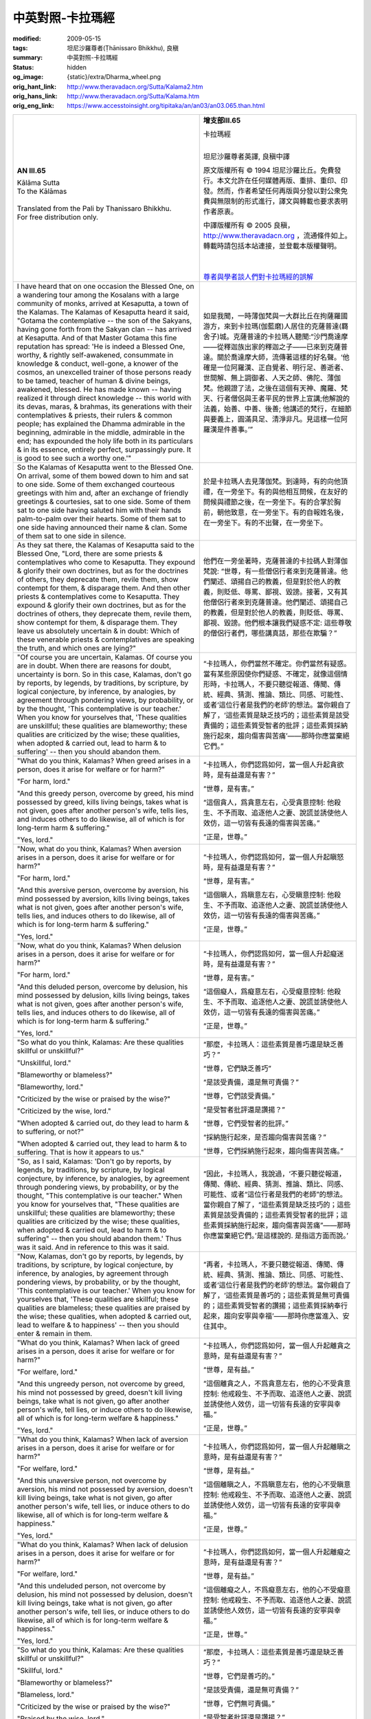 中英對照-卡拉瑪經
=================

:modified: 2009-05-15
:tags: 坦尼沙羅尊者(Ṭhānissaro Bhikkhu), 良稹
:summary: 中英對照-卡拉瑪經
:status: hidden
:og_image: {static}/extra/Dharma_wheel.png
:orig_hant_link: http://www.theravadacn.org/Sutta/Kalama2.htm
:orig_hans_link: http://www.theravadacn.org/Sutta/Kalama.htm
:orig_eng_link: https://www.accesstoinsight.org/tipitaka/an/an03/an03.065.than.html


.. role:: small
   :class: is-size-7

.. role:: fake-title
   :class: is-size-2 has-text-weight-bold

.. role:: fake-title-2
   :class: is-size-3


.. list-table::
   :class: table is-bordered is-striped is-narrow stack-th-td-on-mobile
   :widths: auto

   * - .. container:: has-text-centered

          **AN III.65**

          | :fake-title:`Kālāma Sutta`
          | :fake-title-2:`To the Kālāmas`
          |

          | Translated from the Pali by Thanissaro Bhikkhu.
          | For free distribution only.
          |

     - .. container:: has-text-centered

          **增支部III.65**

          | :fake-title:`卡拉瑪經`
          |

          坦尼沙羅尊者英譯, 良稹中譯

          原文版權所有 © 1994 坦尼沙羅比丘。免費發行。本文允許在任何媒體再版、重排、重印、印發。然而，作者希望任何再版與分發以對公衆免費與無限制的形式進行，譯文與轉載也要求表明作者原衷。

          中譯版權所有 © 2005 良稹，http://www.theravadacn.org ，流通條件如上。轉載時請包括本站連接，並登載本版權聲明。

          |
          |
          | `尊者與學者談人們對卡拉瑪經的誤解`_

   * - I have heard that on one occasion the Blessed One, on a wandering tour among the Kosalans with a large community of monks, arrived at Kesaputta, a town of the Kalamas. The Kalamas of Kesaputta heard it said, "Gotama the contemplative -- the son of the Sakyans, having gone forth from the Sakyan clan -- has arrived at Kesaputta. And of that Master Gotama this fine reputation has spread: 'He is indeed a Blessed One, worthy, & rightly self-awakened, consummate in knowledge & conduct, well-gone, a knower of the cosmos, an unexcelled trainer of those persons ready to be tamed, teacher of human & divine beings, awakened, blessed. He has made known -- having realized it through direct knowledge -- this world with its devas, maras, & brahmas, its generations with their contemplatives & priests, their rulers & common people; has explained the Dhamma admirable in the beginning, admirable in the middle, admirable in the end; has expounded the holy life both in its particulars & in its essence, entirely perfect, surpassingly pure. It is good to see such a worthy one.'"

     - 如是我聞，一時薄伽梵與一大群比丘在拘薩羅國游方，來到卡拉瑪(伽藍磨)人居住的克薩普達(羇舍子)城。克薩普達的卡拉瑪人聽聞:“沙門喬達摩——從釋迦族出家的釋迦之子——已來到克薩普達。關於喬達摩大師，流傳著這樣的好名聲。‘他確是一位阿羅漢、正自覺者、明行足、善逝者、世間解、無上調御者、人天之師、佛陀、薄伽梵。他親證了法，之後在這個有天神、魔羅、梵天、行者僧侶與王者平民的世界上宣講;他解說的法義，始善、中善、後善; 他講述的梵行，在細節與要義上，圓滿具足、清淨非凡。見這樣一位阿羅漢是件善事。’”

   * - So the Kalamas of Kesaputta went to the Blessed One. On arrival, some of them bowed down to him and sat to one side. Some of them exchanged courteous greetings with him and, after an exchange of friendly greetings & courtesies, sat to one side. Some of them sat to one side having saluted him with their hands palm-to-palm over their hearts. Some of them sat to one side having announced their name & clan. Some of them sat to one side in silence.

     - 於是卡拉瑪人去見薄伽梵。到達時，有的向他頂禮，在一旁坐下。有的與他相互問候，在友好的問候與禮節之後，在一旁坐下。有的合掌於胸前，朝他致意，在一旁坐下。有的自報姓名後，在一旁坐下。有的不出聲，在一旁坐下。

   * - As they sat there, the Kalamas of Kesaputta said to the Blessed One, "Lord, there are some priests & contemplatives who come to Kesaputta. They expound & glorify their own doctrines, but as for the doctrines of others, they deprecate them, revile them, show contempt for them, & disparage them. And then other priests & contemplatives come to Kesaputta. They expound & glorify their own doctrines, but as for the doctrines of others, they deprecate them, revile them, show contempt for them, & disparage them. They leave us absolutely uncertain & in doubt: Which of these venerable priests & contemplatives are speaking the truth, and which ones are lying?"

     - 他們在一旁坐著時，克薩普達的卡拉碼人對薄伽梵說: “世尊，有一些僧侶行者來到克薩普達。他們闡述、頌揚自己的教義，但是對於他人的教義，則貶低、辱罵、鄙視、毀謗。接著，又有其他僧侶行者來到克薩普達。他們闡述、頌揚自己的教義，但是對於他人的教義，則貶低、辱罵、鄙視、毀謗。他們根本讓我們疑惑不定: 這些尊敬的僧侶行者們，哪些講真話，那些在欺騙？”

   * - "Of course you are uncertain, Kalamas. Of course you are in doubt. When there are reasons for doubt, uncertainty is born. So in this case, Kalamas, don't go by reports, by legends, by traditions, by scripture, by logical conjecture, by inference, by analogies, by agreement through pondering views, by probability, or by the thought, 'This contemplative is our teacher.' When you know for yourselves that, 'These qualities are unskillful; these qualities are blameworthy; these qualities are criticized by the wise; these qualities, when adopted & carried out, lead to harm & to suffering' -- then you should abandon them.

     - “卡拉瑪人，你們當然不確定。你們當然有疑惑。當有某些原因使你們疑惑、不確定，就像這個情形時，卡拉瑪人，不要只聽從報道、傳聞、傳統、經典、猜測、推論、類比、同感、可能性、或者‘這位行者是我們的老師’的想法。當你親自了解了，‘這些素質是缺乏技巧的；這些素質是該受責備的；這些素質受智者的批評；這些素質採納施行起來，趨向傷害與苦痛’——那時你應當棄絕它們。”

   * - "What do you think, Kalamas? When greed arises in a person, does it arise for welfare or for harm?"

       "For harm, lord."

       "And this greedy person, overcome by greed, his mind possessed by greed, kills living beings, takes what is not given, goes after another person's wife, tells lies, and induces others to do likewise, all of which is for long-term harm & suffering."

       "Yes, lord."

     - “卡拉瑪人，你們認爲如何，當一個人升起貪欲時，是有益還是有害？”

       “世尊，是有害。”

       “這個貪人，爲貪意左右，心受貪意控制: 他殺生、不予而取、追逐他人之妻、說謊並誘使他人效仿，這一切皆有長遠的傷害與苦痛。”

       “正是，世尊。”

   * - "Now, what do you think, Kalamas? When aversion arises in a person, does it arise for welfare or for harm?"

       "For harm, lord."

       "And this aversive person, overcome by aversion, his mind possessed by aversion, kills living beings, takes what is not given, goes after another person's wife, tells lies, and induces others to do likewise, all of which is for long-term harm & suffering."

       "Yes, lord."

     - “卡拉瑪人，你們認爲如何，當一個人升起瞋怒時，是有益還是有害？”

       “世尊，是有害。”

       “這個瞋人，爲瞋意左右，心受瞋意控制: 他殺生、不予而取、追逐他人之妻、說謊並誘使他人效仿，這一切皆有長遠的傷害與苦痛。”

       “正是，世尊。”

   * - "Now, what do you think, Kalamas? When delusion arises in a person, does it arise for welfare or for harm?"

       "For harm, lord."

       "And this deluded person, overcome by delusion, his mind possessed by delusion, kills living beings, takes what is not given, goes after another person's wife, tells lies, and induces others to do likewise, all of which is for long-term harm & suffering."

       "Yes, lord."

     - “卡拉瑪人，你們認爲如何，當一個人升起癡迷時，是有益還是有害？”

       “世尊，是有害。”

       “這個癡人，爲癡意左右，心受癡意控制: 他殺生、不予而取、追逐他人之妻、說謊並誘使他人效仿，這一切皆有長遠的傷害與苦痛。”

       “正是，世尊。”

   * - "So what do you think, Kalamas: Are these qualities skillful or unskillful?"

       "Unskillful, lord."

       "Blameworthy or blameless?"

       "Blameworthy, lord."

       "Criticized by the wise or praised by the wise?"

       "Criticized by the wise, lord."

       "When adopted & carried out, do they lead to harm & to suffering, or not?"

       "When adopted & carried out, they lead to harm & to suffering. That is how it appears to us."

     - “那麼，卡拉瑪人：這些素質是善巧還是缺乏善巧？”

       “世尊，它們缺乏善巧”

       “是該受責備，還是無可責備？”

       “世尊，它們該受責備。”

       “是受智者批評還是讚揚？”

       “世尊，它們受智者的批評。”

       “採納施行起來，是否趨向傷害與苦痛？”

       “世尊，它們採納施行起來，趨向傷害與苦痛。”

   * - "So, as I said, Kalamas: 'Don't go by reports, by legends, by traditions, by scripture, by logical conjecture, by inference, by analogies, by agreement through pondering views, by probability, or by the thought, "This contemplative is our teacher." When you know for yourselves that, "These qualities are unskillful; these qualities are blameworthy; these qualities are criticized by the wise; these qualities, when adopted & carried out, lead to harm & to suffering" -- then you should abandon them.' Thus was it said. And in reference to this was it said.

     - “因此，卡拉瑪人，我說過，‘不要只聽從報道，傳聞、傳統、經典、猜測、推論、類比、同感、可能性、或者“這位行者是我們的老師”的想法。當你親自了解了，“這些素質是缺乏技巧的；這些素質是該受責備的；這些素質受智者的批評；這些素質採納施行起來，趨向傷害與苦痛”——那時你應當棄絕它們。’是這樣說的. 是指這方面而說。’

   * - "Now, Kalamas, don't go by reports, by legends, by traditions, by scripture, by logical conjecture, by inference, by analogies, by agreement through pondering views, by probability, or by the thought, 'This contemplative is our teacher.' When you know for yourselves that, 'These qualities are skillful; these qualities are blameless; these qualities are praised by the wise; these qualities, when adopted & carried out, lead to welfare & to happiness' -- then you should enter & remain in them.

     - “再者，卡拉瑪人，不要只聽從報道、傳聞、傳統、經典、猜測、推論、類比、同感、可能性、或者‘這位行者是我們的老師’的想法。當你親自了解了，‘這些素質是善巧的；這些素質是無可責備的；這些素質受智者的讚揚；這些素質採納奉行起來，趨向安寧與幸福’——那時你應當進入、安住其中。

   * - "What do you think, Kalamas? When lack of greed arises in a person, does it arise for welfare or for harm?"

       "For welfare, lord."

       "And this ungreedy person, not overcome by greed, his mind not possessed by greed, doesn't kill living beings, take what is not given, go after another person's wife, tell lies, or induce others to do likewise, all of which is for long-term welfare & happiness."

       "Yes, lord."

     - “卡拉瑪人，你們認爲如何，當一個人升起離貪之意時，是有益還是有害？”

       “世尊，是有益。”

       “這個離貪之人，不爲貪意左右，他的心不受貪意控制: 他戒殺生、不予而取、追逐他人之妻、說謊並誘使他人效仿，這一切皆有長遠的安寧與幸福。”

       “正是，世尊。”

   * - "What do you think, Kalamas? When lack of aversion arises in a person, does it arise for welfare or for harm?"

       "For welfare, lord."

       "And this unaversive person, not overcome by aversion, his mind not possessed by aversion, doesn't kill living beings, take what is not given, go after another person's wife, tell lies, or induce others to do likewise, all of which is for long-term welfare & happiness."

       "Yes, lord."

     - “卡拉瑪人，你們認爲如何，當一個人升起離瞋之意時，是有益還是有害？”

       “世尊，是有益。”

       “這個離瞋之人，不爲瞋意左右，他的心不受瞋意控制: 他戒殺生、不予而取、追逐他人之妻、說謊並誘使他人效仿，這一切皆有長遠的安寧與幸福。”

       “正是，世尊。”

   * - "What do you think, Kalamas? When lack of delusion arises in a person, does it arise for welfare or for harm?"

       "For welfare, lord."

       "And this undeluded person, not overcome by delusion, his mind not possessed by delusion, doesn't kill living beings, take what is not given, go after another person's wife, tell lies, or induce others to do likewise, all of which is for long-term welfare & happiness."

       "Yes, lord."

     - “卡拉瑪人，你們認爲如何，當一個人升起離癡之意時，是有益還是有害？”

       “世尊，是有益。”

       “這個離癡之人，不爲癡意左右，他的心不受癡意控制: 他戒殺生、不予而取、追逐他人之妻、說謊並誘使他人效仿，這一切皆有長遠的安寧與幸福。”

       “正是，世尊。”

   * - "So what do you think, Kalamas: Are these qualities skillful or unskillful?"

       "Skillful, lord."

       "Blameworthy or blameless?"

       "Blameless, lord."

       "Criticized by the wise or praised by the wise?"

       "Praised by the wise, lord."

       "When adopted & carried out, do they lead to welfare & to happiness, or not?"

       "When adopted & carried out, they lead to welfare & to happiness. That is how it appears to us."

     - “那麼，卡拉瑪人：這些素質是善巧還是缺乏善巧？”

       “世尊，它們是善巧的。”

       “是該受責備，還是無可責備？”

       “世尊，它們無可責備。”

       “是受智者批評還是讚揚？”

       “世尊，它們受智者讚揚。”

       “採納施行起來，是否趨向安寧與幸福？”

       “世尊，它們採納施行起來，趨向安寧與幸福。”

   * - "So, as I said, Kalamas: 'Don't go by reports, by legends, by traditions, by scripture, by logical conjecture, by inference, by analogies, by agreement through pondering views, by probability, or by the thought, "This contemplative is our teacher." When you know for yourselves that, "These qualities are skillful; these qualities are blameless; these qualities are praised by the wise; these qualities, when adopted & carried out, lead to welfare & to happiness" -- then you should enter & remain in them.' Thus was it said. And in reference to this was it said.

     - “因此，卡拉瑪人，我說過，‘不要只聽從報道，傳聞、傳統、經典、猜測、推論、類比、同感、可能性、或者“這位行者是我們的老師”的想法。當你親自了解了，“這些素質是善巧的；這些素質是無可責備的；這些素質受智者的讚揚；這些素質採納奉行起來，趨向安寧與幸福”——那時你應當進入、安住其中。' 是這樣說的，是指這方面而說。

   * - "Now, Kalamas, one who is a disciple of the noble ones -- thus devoid of greed, devoid of ill will, undeluded, alert, & resolute -- keeps pervading the first direction [the east] -- as well as the second direction, the third, & the fourth -- with an awareness imbued with good will. Thus he keeps pervading above, below, & all around, everywhere & in every respect the all-encompassing cosmos with an awareness imbued with good will: abundant, expansive, immeasurable, free from hostility, free from ill will.

       "He keeps pervading the first direction -- as well as the second direction, the third, & the fourth -- with an awareness imbued with compassion. Thus he keeps pervading above, below, & all around, everywhere & in every respect the all-encompassing cosmos with an awareness imbued with compassion: abundant, expansive, immeasurable, free from hostility, free from ill will.

       "He keeps pervading the first direction -- as well as the second direction, the third, & the fourth -- with an awareness imbued with appreciation. Thus he keeps pervading above, below, & all around, everywhere & in every respect the all-encompassing cosmos with an awareness imbued with appreciation: abundant, expansive, immeasurable, free from hostility, free from ill will.

       "He keeps pervading the first direction -- as well as the second direction, the third, & the fourth -- with an awareness imbued with equanimity. Thus he keeps pervading above, below, & all around, everywhere & in every respect the all-encompassing cosmos with an awareness imbued with equanimity: abundant, expansive, immeasurable, free from hostility, free from ill will.

     - “卡拉瑪人，一位聖者的弟子——如此離貪、離瞋、離癡、警覺、堅定——以滿懷善意(慈)的覺知，連續朝第一個方向[東方]、又朝第二、第三、第四個方向傳送。如此，他以滿懷善意的覺知，連續朝上、朝下、周遭，朝包容萬物的宇宙各處、各方傳送: 充沛、寬廣、無量、無敵意、無惡意。

       “他以滿懷同情(悲)的覺知，連續朝第一個方向、又朝第二、第三、第四個方向傳送。如此，他以滿懷同情的覺知，連續朝上、朝下、周遭，朝包容萬物的宇宙各處、各方傳送: 充沛、寬廣、無量、無敵意、無惡意。

       “他以滿懷隨喜(喜)的覺知，連續朝第一個方向、又朝第二、第三、第四個方向傳送。如此，他以滿懷隨喜的覺知，連續朝上、朝下、周遭，朝包容萬物的宇宙各處、各方傳送: 充沛、寬廣、無量、無敵意、無惡意。

       “他以滿懷平等(捨)的覺知，連續朝第一個方向、又朝第二、第三、第四個方向傳送。如此，他以滿懷平等的覺知，連續朝上、朝下、周遭，朝包容萬物的宇宙各處、各方傳送: 豐富、寬廣、無量、無敵意、無惡意。

   * - "Now, Kalamas, one who is a disciple of the noble ones -- his mind thus free from hostility, free from ill will, undefiled, & pure -- acquires four assurances in the here-&-now:

       "'If there is a world after death, if there is the fruit of actions rightly & wrongly done, then this is the basis by which, with the break-up of the body, after death, I will reappear in a good destination, the heavenly world.' This is the first assurance he acquires.

       "'But if there is no world after death, if there is no fruit of actions rightly & wrongly done, then here in the present life I look after myself with ease -- free from hostility, free from ill will, free from trouble.' This is the second assurance he acquires.

       "'If evil is done through acting, still I have willed no evil for anyone. Having done no evil action, from where will suffering touch me?' This is the third assurance he acquires.

       "'But if no evil is done through acting, then I can assume myself pure in both respects.' This is the fourth assurance he acquires.

       "One who is a disciple of the noble ones -- his mind thus free from hostility, free from ill will, undefiled, & pure -- acquires these four assurances in the here-&-now."

     - “卡拉瑪人，一位聖者的弟子——如此心無敵意、心無惡意、清淨無染——即時即地便得四個保障。

       “‘如果死後另有世界，如果善行惡行有果報，以此爲據，死後隨色身分解，我將重生善處、天界。' 這是他所得的第一個保障。

       “‘但是，如果死後非另有世界，如果善行惡行無果報，那麼此生此地，我遠離敵意、遠離惡意、遠離困頓，自在地照顧自己。' 這是他所得的第二個保障。

       “‘如果行爲造作惡業，我卻不曾對任何人起過惡意。既不造惡業，苦又從何觸及我?'這是他所得的第三個保障。

       “‘但是，如果行爲不造惡業，那麼我可以認爲自己在這兩方面是清淨的。'這是他所得的第四個保障。

       “一位聖者的弟子——如此心無敵意、心無惡意、清淨無染——即時即地便得這四個保障。”

   * - "So it is, Blessed One. So it is, O One Well-gone. One who is a disciple of the noble ones -- his mind thus free from hostility, free from ill will, undefiled, & pure -- acquires four assurances in the here-&-now:

       "'If there is a world after death, if there is the fruit of actions rightly & wrongly done, then this is the basis by which, with the break-up of the body, after death, I will reappear in a good destination, the heavenly world.' This is the first assurance he acquires.

       "'But if there is no world after death, if there is no fruit of actions rightly & wrongly done, then here in the present life I look after myself with ease -- free from hostility, free from ill will, free from trouble.' This is the second assurance he acquires.

       "'If evil is done through acting, still I have willed no evil for anyone. Having done no evil action, from where will suffering touch me?' This is the third assurance he acquires.

       "'But if no evil is done through acting, then I can assume myself pure in both ways.' This is the fourth assurance he acquires.

       "One who is a disciple of the noble ones -- his mind thus free from hostility, free from ill will, undefiled, & pure -- acquires these four assurances in the here-&-now.

     - “是這樣，世尊。是這樣啊，善逝者。一位聖者的弟子——如此心無敵意、心無惡意、清淨無染——即時即地便得四個保障。

       “‘如果死後另有世界，如果善行惡行有果報，以此爲據，死後隨色身分解，我會重生善處、天界。' 這是他所獲的第一個保障。

       “‘但是，如果死後非另有世界，如果善行惡行無果報，那麼此生此地，我遠離敵意、遠離惡意、遠離困頓，自在地照顧自己。' 這是他所得的第二個保障。

       “‘如果行爲造作惡業，我卻不曾對任何人起過惡意。既不造惡業，苦又從何觸及我?'這是他所得的第三個保障。

       “‘但是，如果行爲不造惡業，那麼我可以認爲自己在這兩方面是清淨的。'這是他所得的第四個保障。

       “一位聖者的弟子——如此心無敵意、心無惡意、清淨無染——即時即地便得這四個保障。”

   * - "Magnificent, lord! Magnificent! Just as if he were to place upright what was overturned, to reveal what was hidden, to show the way to one who was lost, or to carry a lamp into the dark so that those with eyes could see forms, in the same way has the Blessed One -- through many lines of reasoning -- made the Dhamma clear. We go to the Blessed One for refuge, to the Dhamma, and to the Sangha of monks. May the Blessed One remember us as lay followers who have gone to him for refuge, from this day forward, for life."

     - “勝哉！世尊，勝哉！世尊正好比將顛倒之物置正、把隱秘之事揭開、爲迷途者指路、在黑夜裡舉燈、使有目者見形，同樣地，世尊藉多方推理，闡明了法。我們歸依世尊、歸依法、歸依僧。願世尊記得我們這些從今天起一生歸依於他的居家弟子們。”


尊者與學者談人們對卡拉瑪經的誤解
++++++++++++++++++++++++++++++++

**坦尼沙羅尊者**\ :(摘自本經英譯者注)

“儘管這部經文常被引用，作爲佛陀許可人們跟著自己對錯感走的空白通行證，文中所講實際要嚴格得多。對於傳統，不能只因爲是傳統就奉行。對於報道，不能只因爲來源似乎可靠(例如歷史記載或者新聞)就聽信。對於個人偏好，不能只因爲它看上去符合邏輯或反映個人感情，就遵循。反之，任何見解與信仰，必須受\ **實證檢驗**\; 而且——爲了防止那些檢驗結果帶著個人偏見與理解限制——必須進一步對照\ **智者的經驗**\ 。”

**菩提尊者**\:(摘自講經錄音以及《讀卡拉瑪經》一文)

“在卡拉瑪經中，佛陀爲我們提供了幾個判斷某個靈性教導是有益還是有害的標準。運用這些判斷標準，我們採納或放棄某種靈性教導，使我們的生活對己對人有益。不過，卡拉瑪經在佛教圈子裡，在佛教宣傳家當中十分流行，經常給理解成，你可以同時既是一位佛教徒，又想信什麼就信什麼，因爲這部經告訴你，不應依靠任何外在權威。如果是那樣的話，爲什麼你依靠佛陀呢，依靠你自己行了。”

……

“根據單獨一個段落，斷章取義地引用，佛陀被人們描繪成一個務實的經驗主義者，他排斥一切信仰，他的法不過是一個自由思考者的工具箱，讓每個人用來隨心所欲地接受、排斥任何事物。”

……

“[卡拉瑪經中]佛陀首先肯定卡拉瑪人有疑問是合理的，這個肯定是在鼓勵自由探索; 接著，他建議卡拉瑪人放棄那些自己確知是不良的教導，接受那些他們確知是善良的教導。這個建議，如果給道德感低下者，是很危險的。我們因此可以假設，佛陀把卡拉瑪人看作具有良好道德感的群體。不過，他還是沒有讓他們單獨自己去摸索，而是藉著提問，使他們理解，趨向傷害與痛苦的貪、瞋、癡，應當放棄，對衆生的善意，應當培養。”

……

“那麼，卡拉瑪經是否如許多人認爲的那樣，表明佛陀弟子可以不需要任何信仰與教義，他應該以個人經驗爲標準，來判斷佛陀教導，如果不一致就可以拒絕呢? 佛陀的確沒有要求卡拉瑪人相信他而接受他的教導，但是讓我們注意到重要一點: 在經文開始時，卡拉瑪人並不是佛陀的弟子。他們只是把他當成一個諮詢專家，希望能幫助自己解除某個疑惑，而沒有把他當成如來，要求他指出靈性進步與解脫之路。”

……

“應當公正地指出，佛陀教導當中，那些屬於我們常規經驗範疇內的，是可以親身證實的，而這樣的證實提供了一個堅實基礎，去信賴那些必然超越常規經驗的教導。佛陀的教導中，信仰本身從來不是目的，也不足以保證解脫，而是作爲起點，開始一個內在轉化過程，最終達到親身的洞見。但是爲了這個洞見真正有解脫之力，它必須在我們對自己在世處境與解脫的尋求之地有著準確的理解這個背景下進行。佛陀對人類處境已獲得深刻的理解，並把這些真理傳授給了我們。藉著仔細思索之後接受它們，就是走上一條道路，最終將化信仰爲智慧、化信心爲確定，從苦中解脫。”

**理查德-貢布里奇**\:(牛津大學巴利學與梵文學教授，摘自《上座部佛教》一書)

“有一段經文在現代西方極其流行，因爲它似乎帶有個人主義訊息，這便是《卡拉瑪經》。在這部經中佛陀教導說，每個人應當自己判斷宗教教義; 對一種教說不應輕信，而必須親身驗證。這確是一段極其重要的談話。不過細讀之下可見，佛陀至少是極具自信，人們聽從這段忠告，將會接受他的教導。他的忠告，是一位背離常規權威的創新者之言，但這並不意味著他本人對真理的了解有任何缺陷或僅在主觀上有效。用史蒂芬-科林斯的說法，佛陀之意非是‘創造你自己的真理’(Make your own truth)，而是‘使真理成爲你自己的’(Make the Truth your own)。”

----

相關連接:
`坦尼沙羅尊者: 信仰與覺醒 <{filename}/pages/talk/thanissaro/faith-in-awakening%zh-hant.rst>`_

